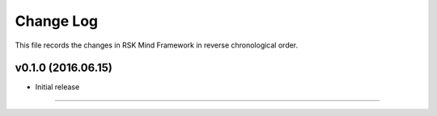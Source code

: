 Change Log
-------------

This file records the changes in RSK Mind Framework in reverse chronological order.

v0.1.0 (2016.06.15)
^^^^^^^^^^^^^^^^^
* Initial release
=======
